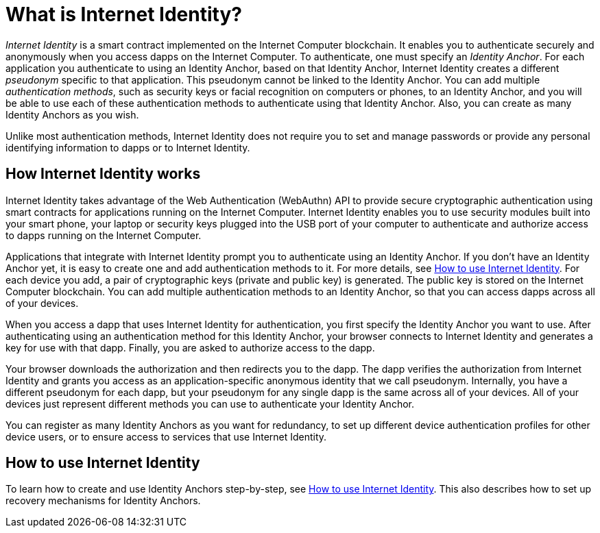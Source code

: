 = What is Internet Identity?
:keywords: Internet Computer,blockchain,protocol,replica,subnet,data center,canister,developer
:proglang: Motoko
:platform: Internet Computer platform
:IC: Internet Computer
:company-id: DFINITY
:sdk-short-name: DFINITY Canister SDK

_Internet Identity_ is a smart contract implemented on the {IC} blockchain. It enables you to authenticate securely and anonymously when you access dapps on the {IC}. To authenticate, one must specify an _Identity Anchor_. For each application you authenticate to using an Identity Anchor, based on that Identity Anchor, Internet Identity creates a different _pseudonym_ specific to that application. This pseudonym cannot be linked to the Identity Anchor. You can add multiple _authentication methods_, such as security keys or facial recognition on computers or phones, to an Identity Anchor, and you will be able to use each of these authentication methods to authenticate using that Identity Anchor. Also, you can create as many Identity Anchors as you wish.

Unlike most authentication methods, Internet Identity does not require you to set and manage passwords or provide any personal identifying information to dapps or to Internet Identity.

[[id-overview]]
== How Internet Identity works

Internet Identity takes advantage of the Web Authentication (WebAuthn) API to provide secure cryptographic authentication using smart contracts for applications running on the {IC}. 
Internet Identity enables you to use security modules built into your smart phone, your laptop or security keys plugged into the USB port of your computer to authenticate and authorize access to dapps running on the {IC}.

Applications that integrate with Internet Identity prompt you to authenticate using an Identity Anchor. If you don't have an Identity Anchor yet, it is easy to create one and add authentication methods to it. For more details, see link:https://sdk.dfinity.org/docs/ic-identity-guide/auth-how-to.html[How to use Internet Identity]. For each device you add, a pair of cryptographic keys (private and public key) is generated. The public key is stored on the Internet Computer blockchain. You can add multiple authentication methods to an Identity Anchor, so that you can access dapps across all of your devices.

When you access a dapp that uses Internet Identity for authentication, you first specify the Identity Anchor you want to use. After authenticating using an authentication method for this Identity Anchor, your browser connects to Internet Identity and generates a key for use with that dapp.
Finally, you are asked to authorize access to the dapp.

Your browser downloads the authorization and then redirects you to the dapp.
The dapp verifies the authorization from Internet Identity and grants you access as an application-specific anonymous identity that we call pseudonym.
Internally, you have a different pseudonym for each dapp, but your pseudonym for any single dapp is the same across all of your devices.
All of your devices just represent different methods you can use to authenticate your Identity Anchor. 

You can register as many Identity Anchors as you want for redundancy, to set up different device authentication profiles for other device users, or to ensure access to services that use Internet Identity.

== How to use Internet Identity
To learn how to create and use Identity Anchors step-by-step, see link:https://sdk.dfinity.org/docs/ic-identity-guide/auth-how-to.html[How to use Internet Identity]. This also describes how to set up recovery mechanisms for Identity Anchors.

////

== Want to learn more?

If you are looking for more information about authentication options and using Internet identity, check out the following related resources:

* link:https://www.youtube.com/watch?v=XgsOKP224Zw[Overview of the Internet Computer (video)]
* link:https://www.youtube.com/watch?v=jduSMHxdYD8[Building on the {IC}: Fundamentals (video)]
* link:https://www.youtube.com/watch?v=LKpGuBOXxtQ[Introducing Canisters — An Evolution of Smart Contracts (video)]
* link:https://dfinity.org/faq/[Frequently Asked Questions (video and short articles)]

////
